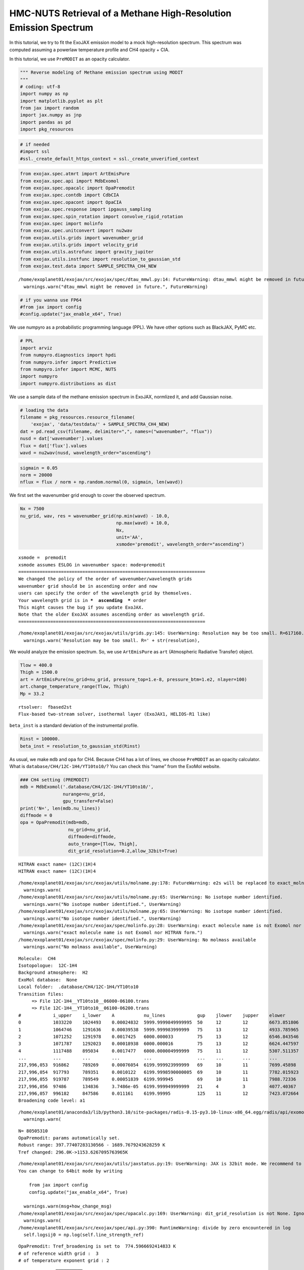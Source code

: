 HMC-NUTS Retrieval of a Methane High-Resolution Emission Spectrum
=================================================================

In this tutorial, we try to fit the ExoJAX emission model to a mock
high-resolution spectrum. This spectrum was computed assuming a powerlaw
temperature profile and CH4 opacity + CIA.

In this tutorial, we use ``PreMODIT`` as an opacity calculator.

.. code:: ipython3

    """ Reverse modeling of Methane emission spectrum using MODIT
    """
    # coding: utf-8
    import numpy as np
    import matplotlib.pyplot as plt
    from jax import random
    import jax.numpy as jnp
    import pandas as pd
    import pkg_resources

.. code:: ipython3

    # if needed
    #import ssl
    #ssl._create_default_https_context = ssl._create_unverified_context

.. code:: ipython3

    from exojax.spec.atmrt import ArtEmisPure
    from exojax.spec.api import MdbExomol
    from exojax.spec.opacalc import OpaPremodit
    from exojax.spec.contdb import CdbCIA
    from exojax.spec.opacont import OpaCIA
    from exojax.spec.response import ipgauss_sampling
    from exojax.spec.spin_rotation import convolve_rigid_rotation
    from exojax.spec import molinfo
    from exojax.spec.unitconvert import nu2wav
    from exojax.utils.grids import wavenumber_grid
    from exojax.utils.grids import velocity_grid
    from exojax.utils.astrofunc import gravity_jupiter
    from exojax.utils.instfunc import resolution_to_gaussian_std
    from exojax.test.data import SAMPLE_SPECTRA_CH4_NEW


.. parsed-literal::

    /home/exoplanet01/exojax/src/exojax/spec/dtau_mmwl.py:14: FutureWarning: dtau_mmwl might be removed in future.
      warnings.warn("dtau_mmwl might be removed in future.", FutureWarning)


.. code:: ipython3

    # if you wanna use FP64
    #from jax import config
    #config.update("jax_enable_x64", True)

We use numpyro as a probabilistic programming language (PPL). We have
other options such as BlackJAX, PyMC etc.

.. code:: ipython3

    # PPL
    import arviz
    from numpyro.diagnostics import hpdi
    from numpyro.infer import Predictive
    from numpyro.infer import MCMC, NUTS
    import numpyro
    import numpyro.distributions as dist

We use a sample data of the methane emission spectrum in ExoJAX,
normlized it, and add Gaussian noise.

.. code:: ipython3

    # loading the data
    filename = pkg_resources.resource_filename(
        'exojax', 'data/testdata/' + SAMPLE_SPECTRA_CH4_NEW)
    dat = pd.read_csv(filename, delimiter=",", names=("wavenumber", "flux"))
    nusd = dat['wavenumber'].values
    flux = dat['flux'].values
    wavd = nu2wav(nusd, wavelength_order="ascending")

.. code:: ipython3

    sigmain = 0.05
    norm = 20000
    nflux = flux / norm + np.random.normal(0, sigmain, len(wavd))

We first set the wavenumber grid enough to cover the observed spectrum.

.. code:: ipython3

    Nx = 7500
    nu_grid, wav, res = wavenumber_grid(np.min(wavd) - 10.0,
                                        np.max(wavd) + 10.0,
                                        Nx,
                                        unit='AA',
                                        xsmode='premodit', wavelength_order="ascending")


.. parsed-literal::

    xsmode =  premodit
    xsmode assumes ESLOG in wavenumber space: mode=premodit
    ======================================================================
    We changed the policy of the order of wavenumber/wavelength grids
    wavenumber grid should be in ascending order and now 
    users can specify the order of the wavelength grid by themselves.
    Your wavelength grid is in ***  ascending  *** order
    This might causes the bug if you update ExoJAX. 
    Note that the older ExoJAX assumes ascending order as wavelength grid.
    ======================================================================


.. parsed-literal::

    /home/exoplanet01/exojax/src/exojax/utils/grids.py:145: UserWarning: Resolution may be too small. R=617160.1067701889
      warnings.warn('Resolution may be too small. R=' + str(resolution),


We would analyze the emission spectrum. So, we use ``ArtEmisPure`` as
``art`` (Atmospheric Radiative Transfer) object.

.. code:: ipython3

    Tlow = 400.0
    Thigh = 1500.0
    art = ArtEmisPure(nu_grid=nu_grid, pressure_top=1.e-8, pressure_btm=1.e2, nlayer=100)
    art.change_temperature_range(Tlow, Thigh)
    Mp = 33.2


.. parsed-literal::

    rtsolver:  fbased2st
    Flux-based two-stream solver, isothermal layer (ExoJAX1, HELIOS-R1 like)


``beta_inst`` is a standard deviation of the instrumental profile.

.. code:: ipython3

    Rinst = 100000.
    beta_inst = resolution_to_gaussian_std(Rinst)

As usual, we make ``mdb`` and ``opa`` for CH4. Because CH4 has a lot of
lines, we choose ``PreMODIT`` as an opacity calculator. What is
``database/CH4/12C-1H4/YT10to10/``? You can check this “name” from the
ExoMol website.

.. code:: ipython3

    ### CH4 setting (PREMODIT)
    mdb = MdbExomol('.database/CH4/12C-1H4/YT10to10/',
                    nurange=nu_grid,
                    gpu_transfer=False)
    print('N=', len(mdb.nu_lines))
    diffmode = 0
    opa = OpaPremodit(mdb=mdb,
                      nu_grid=nu_grid,
                      diffmode=diffmode,
                      auto_trange=[Tlow, Thigh],
                      dit_grid_resolution=0.2,allow_32bit=True)


.. parsed-literal::

    HITRAN exact name= (12C)(1H)4
    HITRAN exact name= (12C)(1H)4


.. parsed-literal::

    /home/exoplanet01/exojax/src/exojax/utils/molname.py:178: FutureWarning: e2s will be replaced to exact_molname_exomol_to_simple_molname.
      warnings.warn(
    /home/exoplanet01/exojax/src/exojax/utils/molname.py:65: UserWarning: No isotope number identified.
      warnings.warn("No isotope number identified.", UserWarning)
    /home/exoplanet01/exojax/src/exojax/utils/molname.py:65: UserWarning: No isotope number identified.
      warnings.warn("No isotope number identified.", UserWarning)
    /home/exoplanet01/exojax/src/exojax/spec/molinfo.py:28: UserWarning: exact molecule name is not Exomol nor HITRAN form.
      warnings.warn("exact molecule name is not Exomol nor HITRAN form.")
    /home/exoplanet01/exojax/src/exojax/spec/molinfo.py:29: UserWarning: No molmass available
      warnings.warn("No molmass available", UserWarning)


.. parsed-literal::

    Molecule:  CH4
    Isotopologue:  12C-1H4
    Background atmosphere:  H2
    ExoMol database:  None
    Local folder:  .database/CH4/12C-1H4/YT10to10
    Transition files: 
    	 => File 12C-1H4__YT10to10__06000-06100.trans
    	 => File 12C-1H4__YT10to10__06100-06200.trans
    #            i_upper    i_lower    A           nu_lines            gup    jlower    jupper    elower       eupper        Sij0
    0            1033220    1024493    0.00024832  5999.9999849999995  50     12        12        6673.851806  12673.851791  6.323472505220992e-39
    1            1064746    1291636    0.00039538  5999.999983999999   75     13        12        4933.785965  10933.785949  7.117220393764851e-35
    2            1071252    1291978    0.0017425   6000.000033         75     13        12        6546.843546  12546.843579  1.2340167731327585e-37
    3            1071787    1292023    0.00018938  6000.000016         75     13        12        6624.447597  12624.447613  9.197315036051529e-39
    4            1117488    895034     0.0017477   6000.000004999999   75     11        12        5307.511357  11307.511362  5.114842491594696e-35
    ...          ...        ...        ...         ...                 ...    ...       ...       ...          ...           ...
    217,996,053  916862     789269     0.00076054  6199.999923999999   69     10        11        7699.45898   13899.458904  1.711663352498023e-40
    217,996,054  917793     789351     0.0010122   6199.9998590000005  69     10        11        7782.015923  13982.015782  1.5250560431095478e-40
    217,996,055  919787     789549     0.00051839  6199.999945         69     10        11        7988.72336   14188.723305  2.8596894155983876e-41
    217,996,056  97486      134836     3.7486e-05  6199.999949999999   21     4         3         4077.40367   10277.40362   1.136726310326331e-34
    217,996,057  996182     847586     0.011161    6199.99995          125    11        12        7423.072664  13623.072614  1.7438490879626268e-38
    Broadening code level: a1


.. parsed-literal::

    /home/exoplanet01/anaconda3/lib/python3.10/site-packages/radis-0.15-py3.10-linux-x86_64.egg/radis/api/exomolapi.py:607: AccuracyWarning: The default broadening parameter (alpha = 0.0488 cm^-1 and n = 0.4) are used for J'' > 16 up to J'' = 40
      warnings.warn(


.. parsed-literal::

    N= 80505310
    OpaPremodit: params automatically set.
    Robust range: 397.77407283130566 - 1689.7679243628259 K
    Tref changed: 296.0K->1153.6267095763965K


.. parsed-literal::

    /home/exoplanet01/exojax/src/exojax/utils/jaxstatus.py:19: UserWarning: JAX is 32bit mode. We recommend to use 64bit mode. 
    You can change to 64bit mode by writing 
    
        from jax import config 
        config.update("jax_enable_x64", True)
    
      warnings.warn(msg+how_change_msg)
    /home/exoplanet01/exojax/src/exojax/spec/opacalc.py:169: UserWarning: dit_grid_resolution is not None. Ignoring broadening_parameter_resolution.
      warnings.warn(
    /home/exoplanet01/exojax/src/exojax/spec/api.py:390: RuntimeWarning: divide by zero encountered in log
      self.logsij0 = np.log(self.line_strength_ref)


.. parsed-literal::

    OpaPremodit: Tref_broadening is set to  774.5966692414833 K
    # of reference width grid :  3
    # of temperature exponent grid : 2


.. parsed-literal::

    uniqidx: 100%|██████████| 1/1 [00:01<00:00,  1.68s/it]


.. parsed-literal::

    Premodit: Twt= 461.3329793405918 K Tref= 1153.6267095763965 K
    Making LSD:|####################| 100%


As a continuum model, we assume CIA (H2 vs H2). Check how to use ``cdb``
and ``opa``.

.. code:: ipython3

    ## CIA setting
    cdbH2H2 = CdbCIA('.database/H2-H2_2011.cia', nu_grid)
    opcia = OpaCIA(cdb=cdbH2H2, nu_grid=nu_grid)
    mmw = 2.33  # mean molecular weight
    mmrH2 = 0.74
    molmassH2 = molinfo.molmass_isotope('H2')
    vmrH2 = (mmrH2 * mmw / molmassH2)  # VMR


.. parsed-literal::

    H2-H2


.. code:: ipython3

    #settings before HMC
    vsini_max = 100.0
    vr_array = velocity_grid(res, vsini_max)

.. code:: ipython3

    print("ready")


.. parsed-literal::

    ready


Then, we make a function that computes the model spectrum. Here, we use
naive functions of a spin rotation and ``ipgass_sampling``, but you can
also use ``sop`` instead.

.. code:: ipython3

    def frun(Tarr, MMR_CH4, Mp, Rp, u1, u2, RV, vsini):
        g = gravity_jupiter(Rp=Rp, Mp=Mp)  # gravity in the unit of Jupiter
        #molecule
        xsmatrix = opa.xsmatrix(Tarr, art.pressure)
        mmr_arr = art.constant_mmr_profile(MMR_CH4)
        dtaumCH4 = art.opacity_profile_xs(xsmatrix, mmr_arr, opa.mdb.molmass, g)
        #continuum
        logacia_matrix = opcia.logacia_matrix(Tarr)
        dtaucH2H2 = art.opacity_profile_cia(logacia_matrix, Tarr, vmrH2, vmrH2,
                                            mmw, g)
        #total tau
        dtau = dtaumCH4 + dtaucH2H2
        F0 = art.run(dtau, Tarr) / norm
        Frot = convolve_rigid_rotation(F0, vr_array, vsini, u1, u2)
        mu = ipgauss_sampling(nusd, nu_grid, Frot, beta_inst, RV, vr_array)
        return mu

.. code:: ipython3

    import matplotlib.pyplot as plt
    #g = gravity_jupiter(0.88, 33.2)
    Rp = 0.88
    Mp = 33.2
    alpha = 0.1
    MMR_CH4 = 0.0059
    vsini = 20.0
    RV = 10.0
    T0 = 1200.0
    u1 = 0.0
    u2 = 0.0
    Tarr = art.powerlaw_temperature(T0, alpha)
    Ftest = frun(Tarr, MMR_CH4, Mp, Rp, u1, u2, RV, vsini)

.. code:: ipython3

    Tarr = art.powerlaw_temperature(1500.0, alpha)
    Ftest2 = frun(Tarr, MMR_CH4, Mp, Rp, u1, u2, RV, vsini)

.. code:: ipython3

    plt.plot(nusd, nflux)
    plt.plot(nusd, Ftest, ls="dashed")
    plt.plot(nusd, Ftest2, ls="dotted")
    plt.yscale("log")
    plt.show()



.. image:: reverse_premodit_files/reverse_premodit_27_0.png


The following is the numpyro model, i.e. prior and sample.

.. code:: ipython3

    def model_c(y1):
        Rp = numpyro.sample('Rp', dist.Uniform(0.4, 1.2))
        RV = numpyro.sample('RV', dist.Uniform(5.0, 15.0))
        MMR_CH4 = numpyro.sample('MMR_CH4', dist.Uniform(0.0, 0.015))
        T0 = numpyro.sample('T0', dist.Uniform(1000.0, 1500.0))
        alpha = numpyro.sample('alpha', dist.Uniform(0.05, 0.2))
        vsini = numpyro.sample('vsini', dist.Uniform(15.0, 25.0))
        u1 = 0.0
        u2 = 0.0
        Tarr = art.powerlaw_temperature(T0, alpha)
        mu = frun(Tarr, MMR_CH4, Mp, Rp, u1, u2, RV, vsini)
        numpyro.sample('y1', dist.Normal(mu, sigmain), obs=y1)

.. code:: ipython3

    rng_key = random.PRNGKey(0)
    rng_key, rng_key_ = random.split(rng_key)
    num_warmup, num_samples = 500, 1000
    #kernel = NUTS(model_c, forward_mode_differentiation=True)
    kernel = NUTS(model_c, forward_mode_differentiation=False)

Let’s run the HMC-NUTS. In my environment, it took ~2 hours using A4500.
We observed here the number of divergences of 179. If you use FP64,
maybe no divergence.

.. code:: ipython3

    mcmc = MCMC(kernel, num_warmup=num_warmup, num_samples=num_samples)
    mcmc.run(rng_key_, y1=nflux)
    mcmc.print_summary()


.. parsed-literal::

    sample: 100%|██████████| 1500/1500 [2:18:31<00:00,  5.54s/it, 511 steps of size 4.79e-03. acc. prob=0.69]   


.. parsed-literal::

    
                    mean       std    median      5.0%     95.0%     n_eff     r_hat
       MMR_CH4      0.01      0.00      0.01      0.01      0.01    196.80      1.02
            RV      9.40      0.38      9.38      8.80     10.07    231.02      1.00
            Rp      0.57      0.10      0.56      0.42      0.70    196.13      1.02
            T0   1221.15     17.40   1220.48   1192.18   1246.90    270.27      1.00
         alpha      0.11      0.01      0.11      0.10      0.12    153.76      1.00
         vsini     19.68      0.70     19.66     18.48     20.82    203.31      1.00
    
    Number of divergences: 179


.. code:: ipython3

    # SAMPLING
    posterior_sample = mcmc.get_samples()
    pred = Predictive(model_c, posterior_sample, return_sites=['y1'])
    predictions = pred(rng_key_, y1=None)
    median_mu1 = jnp.median(predictions['y1'], axis=0)
    hpdi_mu1 = hpdi(predictions['y1'], 0.9)

.. code:: ipython3

    # PLOT
    fig, ax = plt.subplots(nrows=1, ncols=1, figsize=(20, 6.0))
    ax.plot(wavd[::-1], median_mu1, color='C0')
    ax.plot(wavd[::-1], nflux, '+', color='black', label='data')
    ax.fill_between(wavd[::-1],
                    hpdi_mu1[0],
                    hpdi_mu1[1],
                    alpha=0.3,
                    interpolate=True,
                    color='C0',
                    label='90% area')
    plt.xlabel('wavelength ($\AA$)', fontsize=16)
    plt.legend(fontsize=16)
    plt.tick_params(labelsize=16)
    plt.savefig("pred_diffmode" + str(diffmode) + ".png")
    plt.close()

Draw a corner plot

.. code:: ipython3

    pararr = ['Rp', 'T0', 'alpha', 'MMR_CH4', 'vsini', 'RV']
    arviz.plot_pair(arviz.from_numpyro(mcmc),
                    kind='kde',
                    divergences=False,
                    marginals=True)
    plt.savefig("corner_diffmode" + str(diffmode) + ".png")
    #plt.show()



.. image:: reverse_premodit_files/reverse_premodit_36_0.png

